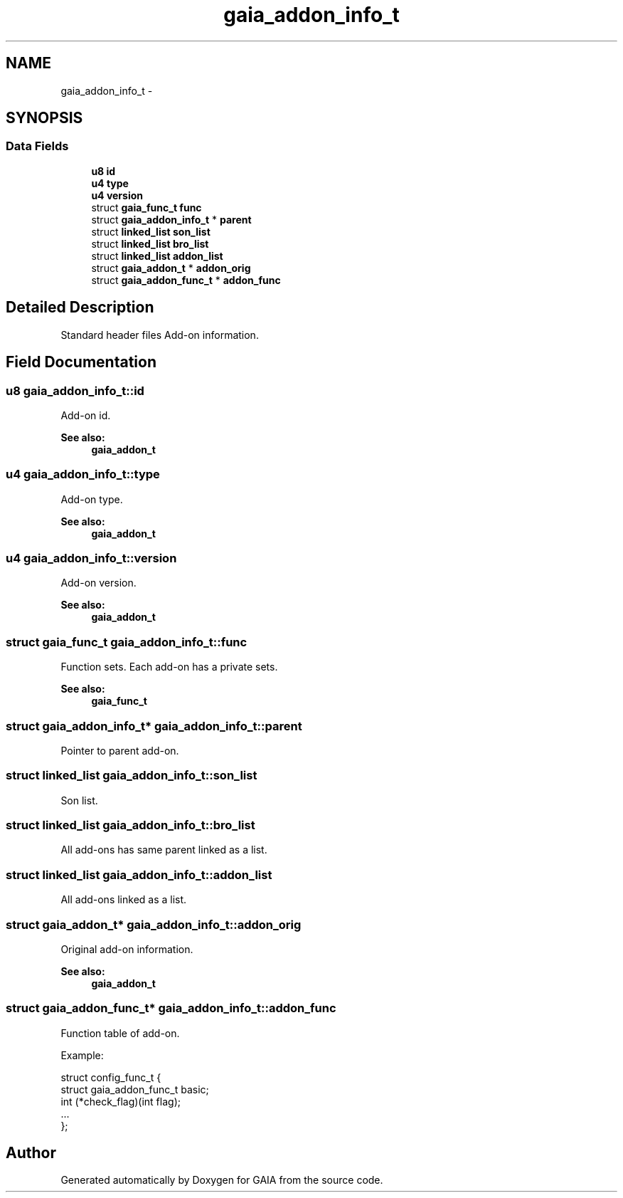 .TH "gaia_addon_info_t" 3 "Tue Jul 7 2015" "Version 1.0.0" "GAIA" \" -*- nroff -*-
.ad l
.nh
.SH NAME
gaia_addon_info_t \- 
.SH SYNOPSIS
.br
.PP
.SS "Data Fields"

.in +1c
.ti -1c
.RI "\fBu8\fP \fBid\fP"
.br
.ti -1c
.RI "\fBu4\fP \fBtype\fP"
.br
.ti -1c
.RI "\fBu4\fP \fBversion\fP"
.br
.ti -1c
.RI "struct \fBgaia_func_t\fP \fBfunc\fP"
.br
.ti -1c
.RI "struct \fBgaia_addon_info_t\fP * \fBparent\fP"
.br
.ti -1c
.RI "struct \fBlinked_list\fP \fBson_list\fP"
.br
.ti -1c
.RI "struct \fBlinked_list\fP \fBbro_list\fP"
.br
.ti -1c
.RI "struct \fBlinked_list\fP \fBaddon_list\fP"
.br
.ti -1c
.RI "struct \fBgaia_addon_t\fP * \fBaddon_orig\fP"
.br
.ti -1c
.RI "struct \fBgaia_addon_func_t\fP * \fBaddon_func\fP"
.br
.in -1c
.SH "Detailed Description"
.PP 
Standard header files Add-on information\&. 
.SH "Field Documentation"
.PP 
.SS "\fBu8\fP gaia_addon_info_t::id"
Add-on id\&.
.PP
\fBSee also:\fP
.RS 4
\fBgaia_addon_t\fP 
.RE
.PP

.SS "\fBu4\fP gaia_addon_info_t::type"
Add-on type\&.
.PP
\fBSee also:\fP
.RS 4
\fBgaia_addon_t\fP 
.RE
.PP

.SS "\fBu4\fP gaia_addon_info_t::version"
Add-on version\&.
.PP
\fBSee also:\fP
.RS 4
\fBgaia_addon_t\fP 
.RE
.PP

.SS "struct \fBgaia_func_t\fP gaia_addon_info_t::func"
Function sets\&. Each add-on has a private sets\&.
.PP
\fBSee also:\fP
.RS 4
\fBgaia_func_t\fP 
.RE
.PP

.SS "struct \fBgaia_addon_info_t\fP* gaia_addon_info_t::parent"
Pointer to parent add-on\&. 
.SS "struct \fBlinked_list\fP gaia_addon_info_t::son_list"
Son list\&. 
.SS "struct \fBlinked_list\fP gaia_addon_info_t::bro_list"
All add-ons has same parent linked as a list\&. 
.SS "struct \fBlinked_list\fP gaia_addon_info_t::addon_list"
All add-ons linked as a list\&. 
.SS "struct \fBgaia_addon_t\fP* gaia_addon_info_t::addon_orig"
Original add-on information\&.
.PP
\fBSee also:\fP
.RS 4
\fBgaia_addon_t\fP 
.RE
.PP

.SS "struct \fBgaia_addon_func_t\fP* gaia_addon_info_t::addon_func"
Function table of add-on\&.
.PP
Example: 
.PP
.nf
struct config_func_t {
  struct gaia_addon_func_t basic;
  int (*check_flag)(int flag);
  \&.\&.\&.
};

.fi
.PP
 

.SH "Author"
.PP 
Generated automatically by Doxygen for GAIA from the source code\&.
